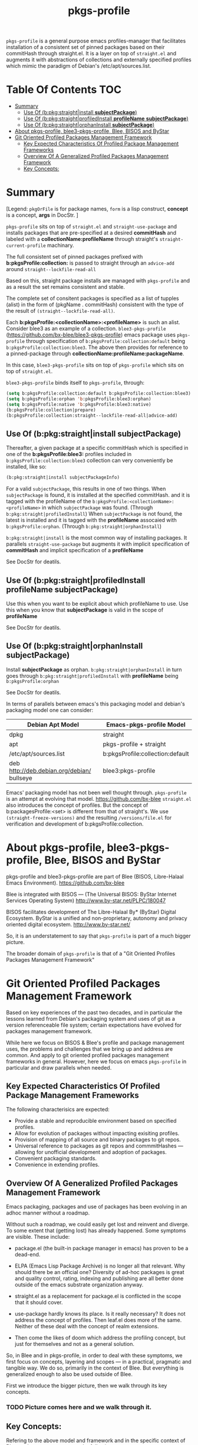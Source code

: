 #+TITLE: pkgs-profile
#+OPTIONS: toc:4

=pkgs-profile= is a general purpose emacs profiles-manager that facilitates
installation of a consistent set of
pinned packages based on their commitHash through straight.el.
It is a layer on top of =straight.el= and augments it with abstractions of
collections and externally specified profiles which mimic the paradigm of Debian's /etc/apt/sources.list.

* Table Of Contents     :TOC:
- [[#summary][Summary]]
  - [[#use-of-bpkgstraightinstall-subjectpackage][Use Of (b:pkg:straight|install *subjectPackage*)]]
  - [[#use-of-bpkgstraightprofiledinstall-profilename-subjectpackage][Use Of (b:pkg:straight|profiledInstall *profileName* *subjectPackage*)]]
  - [[#use-of-bpkgstraightorphaninstall-subjectpackage][Use Of (b:pkg:straight|orphanInstall *subjectPackage*)]]
- [[#about-pkgs-profile-blee3-pkgs-profile-blee-bisos-and-bystar][About pkgs-profile, blee3-pkgs-profile, Blee, BISOS and ByStar]]
- [[#git-oriented-profiled-packages-management-framework][Git Oriented Profiled Packages Management Framework]]
  - [[#key-expected-characteristics-of-profiled-package-management-frameworks][Key Expected Characteristics Of Profiled Package Management Frameworks]]
  - [[#overview-of-a-generalized--profiled-packages-management-framework][Overview Of A Generalized  Profiled Packages Management Framework]]
  - [[#key-concepts][Key Concepts:]]

* Summary

[Legend: =pkgOrFile= is for package names, ~form~ is a lisp construct, *concept* is a concept, *args* in DocStr. ]

=pkgs-profile= sits on top of =straight.el= and ~straight-use-package~ and
installs packages that are pre-specified at a desired *commitHash* and labeled
with a *collectionName:profileName* through straight's ~straight-current-profile~
machinary.

The full consistent set of
pinned packages prefixed with *b:pkgsProfile:collection:* is passed to
straight through an ~advice-add~  around ~straight--lockfile-read-all~

Based on this, straight package installs are managed with =pkgs-profile= and as a result the set remains
consistent and stable.

The complete set of consitent packages is specified as a list of tupples (alist) in the form of
(pkgName . commitHash) consistent with the type of the result of ~(straight--lockfile-read-all)~.

Each *b:pkgsProfile:<collectionName>:<profileName>* is such an alist.
Consider blee3 as an example of a collection. =blee3-pkgs-profile=
(https://github.com/bx-blee/blee3-pkgs-profile) emacs package uses
=pkgs-profile= through specification of  ~b:pkgsProfile:collection:default~ being ~b:pkgsProfile:collection:blee3~.
The above then provides for reference to a pinned-package through *collectionName:profileName:packageName*.

In this case, =blee3-pkgs-profile= sits on top of =pkgs-profile= which sits on top of =straight.el=.

=blee3-pkgs-profile= binds itself to  =pkgs-profile=, through:
#+begin_src emacs-lisp
   (setq b:pkgsProfile:collection:default b:pkgsProfile:collection:blee3)
   (setq b:pkgsProfile:orphan 'b:pkgsProfile:blee3:orphan)
   (setq b:pkgsProfile:native 'b:pkgsProfile:blee3:native)
   (b:pkgsProfile:collection|prepare)
   (b:pkgsProfile:collection:straight--lockfile-read-all|advice-add)
#+end_src

** Use Of (b:pkg:straight|install *subjectPackage*)

Thereafter, a given package at a specific commitHash which is specified in one of the
*b:pkgsProfile:blee3:* profiles included in ~b:pkgsProfile:collection:blee3~ collection
can very conveniently be installed, like so:
#+begin_src emacs-lisp
(b:pkg:straight|install subjectPackageInfo)
#+end_src

For a valid ~subjectPackage~, this results in one of two things.
When ~subjectPackage~ is found, it is installed at the specified commitHash.
and it is tagged with the profileName of the  ~b:pkgsProfile:<collectionName>:<profileName>~
in which ~subjectPackage~ was found. (Through ~b:pkg:straight|profiledInstall~)
When ~subjectPackage~ is not found, the latest is installed and it is tagged with the *profileName*
assocaied with ~b:pkgsProfile:orphan~. (Through ~b:pkg:straight|orphanInstall~)

~b:pkg:straight|install~ is the most common way of installing packages.
It parallels ~straight-use-package~ but augments it with implicit specification of
*commitHash* and implicit specification of a *profileName*

See DocStr for deatils.

** Use Of (b:pkg:straight|profiledInstall *profileName* *subjectPackage*)

Use this when you want to be explicit about which profileName to use.
Use this when you know that *subjectPackage* is valid in the scope of *profileName*

See DocStr for deatils.

** Use Of (b:pkg:straight|orphanInstall *subjectPackage*)

Install *subjectPackage* as orphan.
~b:pkg:straight|orphanInstall~ in turn goes through ~b:pkg:straight|profiledInstall~
with *profileName* being ~b:pkgsProfile:orphan~

See DocStr for deatils.


In terms of parallels between emacs's this packaging model and debian's
packaging model one can consider:

| *Debian Apt Model*                          | *Emacs-pkgs-profile Model*        |
|--------------------------------------------|----------------------------------|
| dpkg                                       | straight                         |
| apt                                        | pkgs-profile + straight          |
| /etc/apt/sources.list                      | b:pkgsProfile:collection:default |
| deb http://deb.debian.org/debian/ bullseye | blee3:pkgs-profile               |

Emacs' packaging model has not been well thought through.
=pkgs-profile= is an attempt at evolving that model.
https://github.com/bx-blee
=straight.el= also introduces the concept of profiles. But the concept of
b:packagesProfile:<set> is different from that of straight's.
We use ~(straight-freeze-versions)~ and the resulting ~/versions/file.el~
for verification and development of b:pkgsProfile:collection.

* About pkgs-profile, blee3-pkgs-profile, Blee, BISOS and ByStar

pkgs-profile and blee3-pkgs-profile are part of Blee (BISOS, Libre-Halaal Emacs Environment).
https://github.com/bx-blee

Blee is integrated with BISOS --- (The Universal BISOS: ByStar Internet Services Operating System)
http://www.by-star.net/PLPC/180047

BISOS facilitates development of The Libre-Halaal By* (ByStar) Digital Ecosystem.
ByStar is a unified and non-proprietary, autonomy and privacy oriented digital ecosystem.
http://www.by-star.net/

So, it is an understatement to say that =pkgs-profile= is part of a much bigger picture.

The broader domain of =pkgs-profile= is that of a "Git Oriented Profiles Packages Management Framework"

* Git Oriented Profiled Packages Management Framework

Based on key experiences of the past two decades, and in particular the lessons
learned from Debian's packaging system and uses of git as a version referenceable
file system; certain expectations have evolved for packages management framework.

While here we focus on BISOS & Blee's profile and package management uses, the
problems and challenges that we bring up and address are common. And apply to
git oriented profiled packages management frameworks in general. However, here
we focus on emacs =pkgs-profile= in particular and draw parallels when needed.

** Key Expected Characteristics Of Profiled Package Management Frameworks

The following characterisics are expected:

- Provide a stable and reproducible environment based on specified profiles.
- Allow for evolution of packages without impacting exisiting profiles.
- Provision of mapping of all source and binary packages to git repos.
- Universal reference to packages as git repos and commmitHashes --- allowing
  for unofficial development and adoption of packages.
- Convenient packaging standards.
- Convenience in extending profiles.

** Overview Of A Generalized  Profiled Packages Management Framework

Emacs packaging, packages and use of packages has been evolving in an adhoc
manner without a roadmap.


Without such a roadmap, we could easily get lost and reinvent and diverge.
To some extent that (getting lost) has already happened. Some symptoms are visible.
These include:

- package.el (the built-in package manager in emacs) has proven to be a dead-end.

- ELPA (Emacs Lisp Package Archive) is no longer all that relevant. Why should
  there be an official one? Diversity of ad-hoc packages is great and quality
  control, rating, indexing and publishing are all better done outside of the
  emacs substrate organization anyway.

- straight.el as a replacement for package.el is conflicted in the scope that it should cover.

- use-package hardly knows its place. Is it really necessary? It does not address the concept of
  profiles. Then leaf.el does more of the same.
  Neither of these deal with the concept of realm extensions.

- Then come the likes of doom which address the profiling concept, but just for
  themselves and not as a general solution.

So, in Blee and in pkgs-profile, in order to deal with these symptoms, we first
focus on concepts, layering and scopes --- in a practical, pragmatic and tangible way.
We do so, primarily in the context of Blee. But everything is generalized enough to
also be used outside of Blee.

First we introduce the bigger picture, then we walk through its key concepts.

*** TODO Picture comes here and we walk through it.

** Key Concepts:

Refering to the above model and framework and in the specific context of Blee
packages, we enumerate the following concepts.

The above picture and the below concept descriptions establish a model and terminology
that can provide for a roadmap.


*** Profiles Aware Package Manager --- b:pkg:straight+straight.el

First, we disable the built-in emacs packages manager.

Instead of the built-in package.el, we have evolved straight.el on its fringes
in a variety of ways so that it can properly function as a profiles aware
package manager.

We offer these conceptual evolutions to straight.el. At a minimum, we hope that
straight.el developers would consider:

- =pkgs-profile=  modification involve addition of ~advice-add~ around an internal function:
~straight--lockfile-read-all~. This needs to be cleaned up and revisited.

- Addition of :ref keyword as in https://github.com/radian-software/straight.el/issues/246
needs to be revisited in light of =pkgs-profile=. How is :ref to deal with dependencies?
In =pkgs-profile=, the :ref of the package and its dependencies are pre-specified.

- Concept and purpose of straight-profiles and b:pkgsProfile: are different.
These need to be aligned.

- straight.el needs to provide needed interfaces to accept b:pkgsProfile:collection-s as input.

*** Packages Profiles

A list of package-names pinned at specific commitHash-s, which create consistent and stable sets.

Similar to a line entry in /etc/apt/sources.list.

*** Profiles Manager --- pkgs-profile As A Pure Layer On Top Of straight.el

A "Profiles Manager" inputs profile collections to the "Profiles Aware Package Manager".

Right now pkgs-profile and straight.el are somewhat intertwined.
We should move towards

*** <<Profiles Collections>>

A list of Packages Profiles which aim to create a consistent and stable totality.

Similar to the full /etc/apt/sources.list.

*** Packages Adoption

By package adoption, we mean:

1 - *Installation*) Selection of packages from the totality of [[Profiles Collections]] and installing them.
2 - *Configuration*) Configuration of a package or harmonious configuration of groups of related packages.
3 - *Realm Extension Hooks*) Allowing for Site/User extended configurations.

*** Initial (built-in) Packages Adoptions

Blee comes pre-loaded adopted packages in the initial environment.

*** Individual Package Adoption Installer And Configuration Managers

For individual packages we use bnpa:pkgName.el which uses
COMEEGA dblocks heavily.

*** Grouped Package Installer And Configuration Managers

Blee does not use use-package or leaf.el or ...

For individual packages we use bgpa:pkgName.el which uses
COMEEGA dblocks heavily.

*** Realm Extensions For Individual Package Configuration

Site and users extenstions.

*** Realm Extensions For Group Package Configuration

Site and users extenstions.
